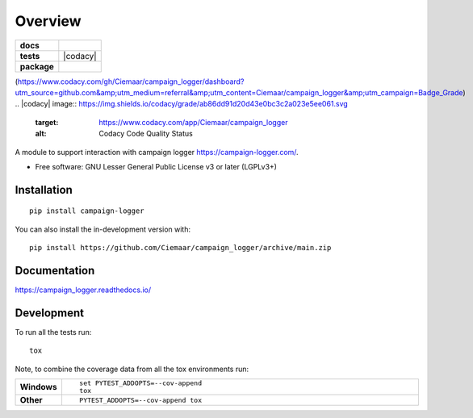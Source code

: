 ========
Overview
========

.. start-badges

.. list-table::
    :stub-columns: 1

    * - docs
      - |docs|
    * - tests
      - | |github-actions| |requires|
        | |coveralls| |codecov|
        | |scrutinizer| |codacy| |codeclimate|
    * - package
      - | |version| |wheel| |supported-versions| |supported-implementations|
        | |commits-since|
.. |docs| image:: https://readthedocs.org/projects/campaign_logger/badge/?style=flat
    :target: https://campaign_logger.readthedocs.io/
    :alt: Documentation Status

.. |github-actions| image:: https://github.com/andriod/campaign_logger/actions/workflows/github-actions.yml/badge.svg
    :alt: GitHub Actions Build Status
    :target: https://github.com/Ciemaar/campaign_logger/actions

.. |requires| image:: https://requires.io/github/Ciemaar/campaign_logger/requirements.svg?branch=main
    :alt: Requirements Status
    :target: https://requires.io/github/Ciemaar/campaign_logger/requirements/?branch=main

.. |coveralls| image:: https://coveralls.io/repos/Ciemaar/campaign_logger/badge.svg?branch=main&service=github
    :alt: Coverage Status
    :target: https://coveralls.io/r/Ciemaar/campaign_logger

.. |codecov| image:: https://codecov.io/gh/Ciemaar/campaign_logger/branch/main/graphs/badge.svg?branch=main
    :alt: Coverage Status
    :target: https://codecov.io/github/Ciemaar/campaign_logger

(https://www.codacy.com/gh/Ciemaar/campaign_logger/dashboard?utm_source=github.com&amp;utm_medium=referral&amp;utm_content=Ciemaar/campaign_logger&amp;utm_campaign=Badge_Grade)
.. |codacy| image:: https://img.shields.io/codacy/grade/ab86dd91d20d43e0bc3c2a023e5ee061.svg
    :target: https://www.codacy.com/app/Ciemaar/campaign_logger
    :alt: Codacy Code Quality Status

.. |codeclimate| image:: https://codeclimate.com/github/Ciemaar/campaign_logger/badges/gpa.svg
   :target: https://codeclimate.com/github/Ciemaar/campaign_logger
   :alt: CodeClimate Quality Status

.. |version| image:: https://img.shields.io/pypi/v/campaign-logger.svg
    :alt: PyPI Package latest release
    :target: https://pypi.org/project/campaign-logger

.. |wheel| image:: https://img.shields.io/pypi/wheel/campaign-logger.svg
    :alt: PyPI Wheel
    :target: https://pypi.org/project/campaign-logger

.. |supported-versions| image:: https://img.shields.io/pypi/pyversions/campaign-logger.svg
    :alt: Supported versions
    :target: https://pypi.org/project/campaign-logger

.. |supported-implementations| image:: https://img.shields.io/pypi/implementation/campaign-logger.svg
    :alt: Supported implementations
    :target: https://pypi.org/project/campaign-logger

.. |commits-since| image:: https://img.shields.io/github/commits-since/Ciemaar/campaign_logger/v0.0.0.svg
    :alt: Commits since latest release
    :target: https://github.com/Ciemaar/campaign_logger/compare/v0.0.0...main


.. |scrutinizer| image:: https://img.shields.io/scrutinizer/quality/g/Ciemaar/campaign_logger/main.svg
    :alt: Scrutinizer Status
    :target: https://scrutinizer-ci.com/g/Ciemaar/campaign_logger/


.. end-badges

A module to support interaction with campaign logger https://campaign-logger.com/.

* Free software: GNU Lesser General Public License v3 or later (LGPLv3+)

Installation
============

::

    pip install campaign-logger

You can also install the in-development version with::

    pip install https://github.com/Ciemaar/campaign_logger/archive/main.zip


Documentation
=============


https://campaign_logger.readthedocs.io/


Development
===========

To run all the tests run::

    tox

Note, to combine the coverage data from all the tox environments run:

.. list-table::
    :widths: 10 90
    :stub-columns: 1

    - - Windows
      - ::

            set PYTEST_ADDOPTS=--cov-append
            tox

    - - Other
      - ::

            PYTEST_ADDOPTS=--cov-append tox
